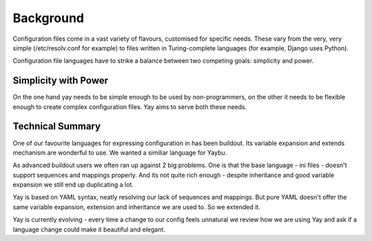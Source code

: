 Background
==========

Configuration files come in a vast variety of flavours, customised for
specific needs. These vary from the very, very simple (/etc/resolv.conf for
example) to files written in Turing-complete languages (for example, Django
uses Python).

Configuration file languages have to strike a balance between two competing
goals: simplicity and power.

Simplicity with Power
---------------------

On the one hand yay needs to be simple enough to be used by non-programmers,
on the other it needs to be flexible enough to create complex configuration files.
Yay aims to serve both these needs.

Technical Summary
-----------------

One of our favourite languages for expressing configuration in has been buildout.
Its variable expansion and extends mechanism are wonderful to use. We wanted
a similiar language for Yaybu.

As advanced buildout users we often ran up against 2 big problems.
One is that the base language - ini files - doesn't support sequences and
mappings properly. And its not quite rich enough - despite inheritance and
good variable expansion we still end up duplicating a lot.

Yay is based on YAML syntax, neatly resolving our lack of sequences and mappings.
But pure YAML doesn't offer the same variable expansion, extension and inheritance
we are used to. So we extended it.

Yay is currently evolving - every time a change to our config feels unnatural we
review how we are using Yay and ask if a language change could make it beautiful and
elegant.

